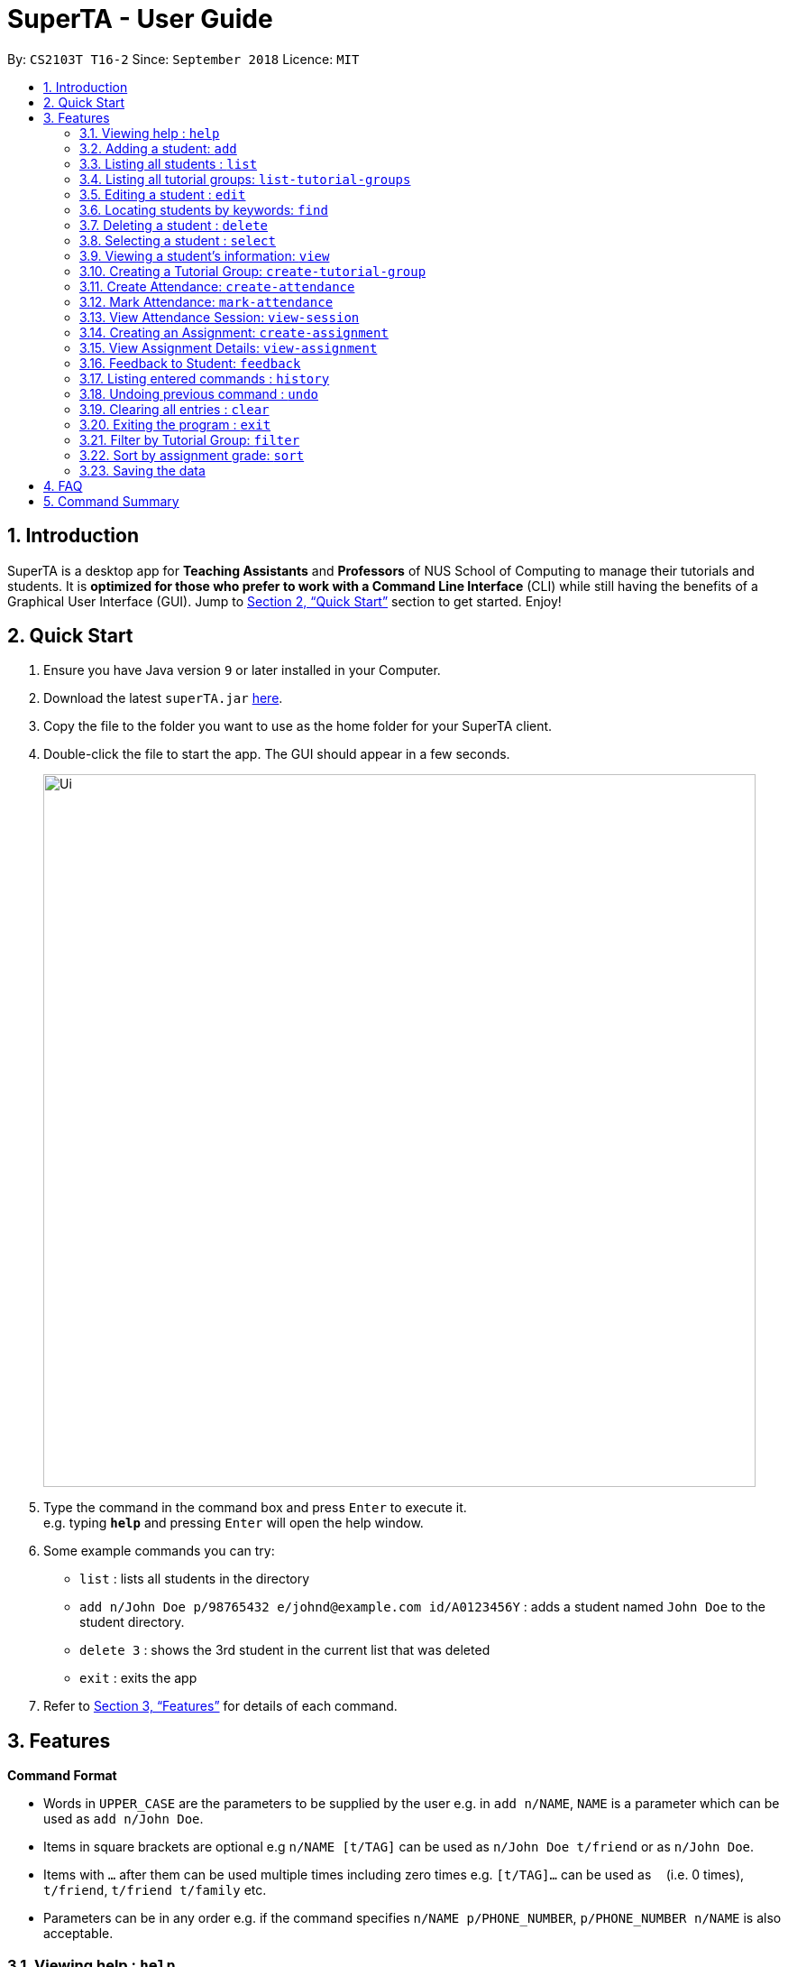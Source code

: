 = SuperTA - User Guide
:site-section: UserGuide
:toc:
:toc-title:
:toc-placement: preamble
:sectnums:
:imagesDir: images
:stylesDir: stylesheets
:xrefstyle: full
:experimental:
ifdef::env-github[]
:tip-caption: :bulb:
:note-caption: :information_source:
endif::[]
:repoURL: https://github.com/CS2103-AY1819S1-T16-2/main

By: `CS2103T T16-2`      Since: `September 2018`      Licence: `MIT`

== Introduction

SuperTA is a desktop app for *Teaching Assistants* and *Professors* of NUS School of Computing to manage their tutorials and students. It is *optimized for those who prefer to work with a Command Line Interface* (CLI) while still having the benefits of a Graphical User Interface (GUI). Jump to <<Quick Start>> section to get started. Enjoy!

== Quick Start

.  Ensure you have Java version `9` or later installed in your Computer.
.  Download the latest `superTA.jar` link:{repoURL}/releases[here].
.  Copy the file to the folder you want to use as the home folder for your SuperTA client.
.  Double-click the file to start the app. The GUI should appear in a few seconds.
+
image::Ui.png[width="790"]
+
.  Type the command in the command box and press kbd:[Enter] to execute it. +
e.g. typing *`help`* and pressing kbd:[Enter] will open the help window.
.  Some example commands you can try:

* `list` : lists all students in the directory
* `add n/John Doe p/98765432 e/johnd@example.com id/A0123456Y` : adds a student named `John Doe` to the student directory.
* `delete 3` : shows the 3rd student in the current list that was deleted
* `exit` : exits the app

.  Refer to <<Features>> for details of each command.

[[Features]]
== Features

====
*Command Format*

* Words in `UPPER_CASE` are the parameters to be supplied by the user e.g. in `add n/NAME`, `NAME` is a parameter which can be used as `add n/John Doe`.
* Items in square brackets are optional e.g `n/NAME [t/TAG]` can be used as `n/John Doe t/friend` or as `n/John Doe`.
* Items with `…`​ after them can be used multiple times including zero times e.g. `[t/TAG]...` can be used as `{nbsp}` (i.e. 0 times), `t/friend`, `t/friend t/family` etc.
* Parameters can be in any order e.g. if the command specifies `n/NAME p/PHONE_NUMBER`, `p/PHONE_NUMBER n/NAME` is also acceptable.
====

=== Viewing help : `help`

Format: `help`

=== Adding a student: `add`

Adds a student to the directory +
Format: `add n/NAME p/PHONE_NUMBER e/EMAIL id/STUDENT_ID [t/TAG]...`

[TIP]
====
A student can have any number of tags (including 0)
====

Examples:

* `add n/John Doe p/98765432 e/johnd@example.com id/A0123456Y`
* `add n/Betsy Crowe t/friend e/betsycrowe@example.com p/1234567 id/A1234567T tag/needs-help`

=== Listing all students : `list`

Shows a list of all students in the directory. +
Format: `list`

=== Listing all tutorial groups: `list-tutorial-groups`

Shows a list of all the tutorial groups, and reflects it on the UI. +
Format: `list-tutorial-groups`

=== Editing a student : `edit`

Edits an existing student in the directory. +
Format: `edit INDEX [n/NAME] [p/PHONE] [e/EMAIL] [id/STUDENT_ID] [t/TAG]...`

****
* Edits the student at the specified `INDEX`. The index refers to the index number shown in the displayed student list. The index *must be a positive integer* 1, 2, 3, ...
* At least one of the optional fields must be provided.
* Existing values will be updated to the input values.
* When editing tags, the existing tags of the student will be removed i.e adding of tags is not cumulative.
* You can remove all the student's tags by typing `t/` without specifying any tags after it.
****

Examples:

* `edit 1 p/91234567 e/johndoe@example.com` +
Edits the phone number and email address of the 1st student to be `91234567` and `johndoe@example.com` respectively.
* `edit 2 n/Betsy Crower t/` +
Edits the name of the 2nd student to be `Betsy Crower` and clears all existing tags.

=== Locating students by keywords: `find`

Finds and lists all students in the SuperTA client whose information matched with the entered keywords. +

Format: `find [n/NAME] [p/PHONE] [e/EMAIL] [id/STUDENT_ID]`

****
* The search is case insensitive. e.g `hans` will match `Hans`
* The order of the keywords does not matter. e.g. `Hans Bo` will match `Bo Hans`
* Only full words or numbers will be matched e.g. `Han` will not match `Hans`, `9123` will not match `91234567`
* Persons matching at least one keyword will be returned (i.e. `OR` search). e.g. `find n/John p/91234567` will return `John` and anybody with phone number `91234567`
* If there are more than one exact same parameter in the command, only the latest parameter will be taken.  E.g. `find n/John n/Alice` will only return search result of `Alice`, not `John`.
****

Examples:

* `find n/John` +
Returns `john` and `John Doe`
* `find p/91234567` +
Returns student with phone number `91234567`
* `find n/John id/A0123456T` +
Returns `john` and `John Doe` and student with student id `A0123456T`
* `find n/Alice n/Hans` +
Returns `Hans` only

=== Deleting a student : `delete`

Deletes the specified student from the directory. +
Format: `delete INDEX`

****
* Deletes the student at the specified `INDEX`.
* The index refers to the index number shown in the displayed student list.
* The index *must be a positive integer* 1, 2, 3, ...
****

Examples:

* `list` +
`delete 2` +
Deletes the 2nd student in the directory.
* `find Betsy` +
`delete 1` +
Deletes the 1st student in the results of the `find` command.

=== Selecting a student : `select`

Selects the student identified by the index number used in the displayed student list. +
Format: `select INDEX`

****
* Selects the student and loads the Google search page the student at the specified `INDEX`.
* The index refers to the index number shown in the displayed student list.
* The index *must be a positive integer* `1, 2, 3, ...`
****

Examples:

* `list` +
`select 2` +
Selects the 2nd student in the list.
* `find Betsy` +
`select 1` +
Selects the 1st student in the results of the `find` command.

=== Viewing a student's information: `view`

Views a student's information and any feedback that is left for him. +
Format: `view id/STUDENT_ID`

Examples:

* `view id/A0166733Y` +
Views the information of the student with the ID A0166733Y.

// tag::createtutorialgroup[]
=== Creating a Tutorial Group: `create-tutorial-group`

Creates a tutorial group with an identifier. +
Format: `create-tutorial-group n/NAME id/TUTORIAL-GROUP-ID`
****
* If there is already a tutorial group with the same identifier, the identifier will have a random suffix appended to it. +
****
Examples:

<<<<<<< HEAD
* `create-tutorial-group n/CS1101S Studio 04A id/04a` +
Creates a tutorial group named `CS1101S Studio 04A` with the identifier `04a`. +
* `create-tutorial-group n/CS2103T id/04b` +
  `create-tutorial-group n/CS2103T id/04b` +
  Creates a tutorial group named CS2103T with the identifier 04b and a second tutorial group with the same name and identifier 04b-dusty123.


=======
* `create-tutorial-group n/CS1101S Studio 04A id/04a`
Creates a tutorial group named `CS1101S Studio 04A` with the identifier `04a`.
* If I run the command above twice, my second `TutorialGroup` will have a random suffix appended to its ID. For example, its ID might become `04a-dusty123`.The ID of the created tutorial group will be shown in the command result panel.
// end::createtutorialgroup[]
// tag::deletetutorialgroup[]
>>>>>>> c1917f289e349f697c6f601097c1272100d6b3c7
=== Deleting a Tutorial Group: `delete-tutorial-group`

Deletes an existing tutorial group with an identifier. +
Format: `delete-tutorial-group id/TUTORIAL_GROUP_ID`

Examples:

* `delete-tutorial-group id/04a` +
Deletes a tutorial group with the identifier `04a`.
// end::deletetutorialgroup[]
// tag::viewtutorialgroup[]
=== View Tutorial Group: `view-tutorial-group`

Views a tutorial group's details. +
Format: `view-tutorial-group id/TUTORIAL_GROUP_ID`

Examples:

<<<<<<< HEAD
* `view-tutorial-group id/04a` +
Displays the `04a` tutorial group's information .

=======
* `view-tutorial-group id/04a`
Displays the `04a` tutorial group's infromation .
// end::viewtutorialgroup[]
// tag::addtotutorialgroup[]
>>>>>>> c1917f289e349f697c6f601097c1272100d6b3c7
=== Add to Tutorial Group: `add-to-tutorial-group`

Adds a student to a tutorial group. Note that this command only takes in 1 student at a time. +
Format: `add-to-tutorial-group tg/TUTORIAL_GROUP_ID st/STUDENT_ID`

Examples:

* `add-to-tutorial-group tg/04a st/A1231231Y` +
Adds the student with student IDs `A1231231Y` to the tutorial group with an ID of `04a`.
// end::addtotutorialgroup[]
=== Remove from Tutorial Group: `remove-from-tutorial-group`

Removes a student from a tutorial group. +
Format: `remove-from-tutorial-group tg/TUTORIAL_GROUP_ID st/STUDENT_ID`

Examples:

* `remove-from-tutorial-group tg/1 st/A1231231Y` +
Removes the student with student ID `A1231231Y` from the tutorial group with an ID of `1`.

// tag::attendance[]
=== Create Attendance: `create-attendance`

Creates an attendance listing for a specific tutorial group, identified by its ID. +
Format: `create-attendance tg/TUTORIAL_GROUP_ID n/NAME`

Examples:

* `create-attendance tg/1 n/W4 Tutorial` +
Creates an attendance named `W4 Tutorial` for the tutorial group with an ID of `1`.

=== Mark Attendance: `mark-attendance`

Marks attendance for students from a specific tutorial group and session name, identified by its ID and name. Marking a student's attendance a second time will not change the student's attendance. +
Format: `mark-attendance tg/TUTORIAL_GROUP_ID n/NAME st/STUDENT_ID ...`

Examples:

* `mark-attendance tg/1 n/W4 Tutorial st/A1234567T st/A0123456Y`
Marks students with IDs `A1234567T` and `A0123456Y` as present in tutorial session named `W4 Tutorial` for the tutorial group with an ID of `1`.
// end::attendance[]

// tag::viewsession[]
=== View Attendance Session: `view-session`

Views the session details for a particular session in a tutorial group. +
Format: `view-attendance tg/TUTORIAL_GROUP_ID n/SESSION_NAME`

Examples:

* `view-attendance tg/04a n/W1Tutorial`
Views the details of the session `W1Tutorial` belonging to the tutorial group `04a`.
// end::viewsession[]

// tag::createassignment[]
=== Creating an Assignment: `create-assignment`

Creates an assignment for a specific tutorial group. +
Format: `create-assignment tg/TUTORIAL_GROUP_ID n/ASSIGNMENT_NAME m/MAX_MARKS`

****
* In future commands, assignments are referenced to by its name.
****

Examples:

* `create-assignment tg/04a n/lab1 m/40` +
Creates an assignment named `lab1` for the tutorial group with an ID of `04a`, with the maximum marks for this assignment as `40`.
// end::createassignment[]
=== Deleting an Assignment: `delete-assignment`

Deletes an existing assignment for a specific tutorial group. +
Format: `delete-assignment as/ASSIGNMENT_NAME tg/TUTORIAL_GROUP_ID`

Examples:

* `delete-assignment as/lab1 tg/04a` +
Deletes an assignment named 'lab1' from the tutorial group with an ID of '04a'.
// end::createassignment[]
// tag::grade[]
=== Grade Assignment for Student: `grade`

Enters a grade for a student for a specific assignment, identified by its ID. +
Format: `grade tg/TUTORIAL_GROUP_ID as/ASSIGNMENT_NAME st/STUDENT_ID m/MARKS`

Examples:

* `grade tg/04a as/lab1 st/A0166733Y m/40` +
Creates a grade with marks `40` for the student with an ID of `A0166733Y` in the tutorial group `04a` for the assignment with ID `lab1`.
// end::grade[]

=== View Assignment Details: `view-assignment`

Views an assignment details. +
Format: `view-assignment tg/TUTORIAL_GROUP_ID as/ASSIGNMENT_NAME`

Examples:

* `view-assignment tg/04a as/lab1` +
Views the assignment details for the `lab1` assignment in the `04a` tutorial group.

=== Feedback to Student: `feedback`

Adds feedback to a student with a specified Student ID. +
Format: `feedback id/STUDENT_ID f/FEEDBACK`

Examples:

* `feedback id/A1234566T f/Is generally attentive during class. However, needs to speak up more.` +
Adds the given feedback `Is generally attentive during class. However, needs to speak up more.` to the student with Student ID `A1234566T`.

=== Listing entered commands : `history`

Lists all the commands that you have entered in reverse chronological order. +
Format: `history`

[NOTE]
====
Pressing the kbd:[&uarr;] and kbd:[&darr;] arrows will display the previous and next input respectively in the command box.
====

// tag::undoredo[]
=== Undoing previous command : `undo`

Restores the client to the state before the previous _undoable_ command was executed. +
Format: `undo`

[NOTE]
====
Undoable commands: those commands that modify the client's content.
====

Examples:

* `delete 1` +
`list` +
`undo` (reverses the `delete 1` command) +

* `select 1` +
`list` +
`undo` +
The `undo` command fails as there are no undoable commands executed previously.

* `delete 1` +
`clear` +
`undo` (reverses the `clear` command) +
`undo` (reverses the `delete 1` command) +
=== Redoing the previously undone command : `redo`

Reverses the most recent `undo` command. +
Format: `redo`

Examples:

* `delete 1` +
`undo` (reverses the `delete 1` command) +
`redo` (reapplies the `delete 1` command) +

* `delete 1` +
`redo` +
The `redo` command fails as there are no `undo` commands executed previously.

* `delete 1` +
`clear` +
`undo` (reverses the `clear` command) +
`undo` (reverses the `delete 1` command) +
`redo` (reapplies the `delete 1` command) +
`redo` (reapplies the `clear` command) +
// end::undoredo[]

=== Clearing all entries : `clear`

Clears all data from the client. This includes all students, tutorial groups, assignments, etc. +
Format: `clear`

=== Exiting the program : `exit`

Exits the program. +
Format: `exit`

=== Filter by Tutorial Group: `filter`

[NOTE]
====
Coming in 2.0
====

Filters students by a specific tutorial group ID. +
Format: `filter tg/TUTORIAL_GROUP_ID`

Examples:

* `filter tg/1` +
Shows a list of all the students in the tutorial group with an ID of `1`.

=== Sort by assignment grade: `sort`

[NOTE]
====
Coming in v2.0
====

Sorts students in order of their grade for a particular assignment.
Format: `sort tg/TUTORIAL_GROUP_ID a/ASSIGNMENT_ID`

Examples:

* `sort tg/1 a/1`
Displays a list of students in tutorial group `1` by their grade on assignment `1`.

=== Saving the data

The SuperTA clients' data are saved in the hard disk automatically after any command that changes the data. +
There is no need to save manually.

== FAQ

*Q*: How do I transfer my data to another Computer? +
*A*: Install the app in the other computer and overwrite the empty data file it creates with the file that contains the data of your previous Address Book folder.

// tag::summary[]
== Command Summary

* *Help* : `help`
* *Add* `add n/NAME p/PHONE_NUMBER e/EMAIL id/STUDENT_ID [t/TAG]...` +
e.g. `add n/James Ho p/22224444 e/jamesho@example.com id/A0123456Y t/needs-help t/on-loa`
* *List* : `list`
* *List Tutorial Groups* : `list-tutorial-groups`
* *Edit* : `edit INDEX [n/NAME] [p/PHONE_NUMBER] [e/EMAIL] [id/STUDENT_ID] [t/TAG]...` +
e.g. `edit 2 n/James Lee e/jameslee@example.com`
* *Find* : `find [type/KEYWORD] [type/MORE_KEYWORDS]` +
e.g. `find n/John`, `find id/A0166733Y n/John`
* *Delete* : `delete INDEX` +
e.g. `delete 3`
* *Select* : `select INDEX` +
e.g.`select 2`
* *View Feedback*: `view id/STUDENT_ID` +
e.g. `view id/A0166733Y`
* *Create Tutorial Group*: `create-tutorial-group n/NAME id/TUTORIAL_GROUP_ID` +
e.g. `create-tutorial-group n/CS1101S Studio 04A id/04a`
* *Delete Tutorial Group*: `delete-tutorial-group id/TUTORIAL_GROUP_ID` +
e.g. `delete-tutorial-group id/04a`
* *Add Student to Tutorial Group*: `add-to-tutorial-group tg/TUTORIAL_GROUP_ID st/STUDENT_ID` +
e.g. `add-to-tutorial-group tg/04a st/A0166733Y`
* *Remove Student from Tutorial Group*: `remove-from-tutorial-group tg/TUTORIAL_GROUP_ID st/STUDENT_ID` +
e.g. `remove-from-tutorial-group tg/04a st/A0166733Y`
* *Create Attendance*: `create-attendance tg/TUTORIAL_GROUP_ID n/NAME` +
e.g. `create-attendance tg/1 n/W4 Tutorial`
* *Mark Attendance*: `mark-attendance tg/TUTORIAL_GROUP_ID n/NAME st/STUDENT_ID ...` +
e.g. `mark-attendance tg/1 n/W4 Tutorial st/A1234567T st/A0123456Y`
* *View Attendance*: `view-session tg/TUTORIAL_GRUOP_ID n/SESSION_NAME` +
e.g. `view-session tg/1 n/W4 Tutorial`
* *Create Assignment*: `create-assignment tg/TUTORIAL_GROUP_ID n/ASSIGNMENT_NAME m/MAX_MARKS` +
e.g. `create-assignment tg/04a n/lab1 m/40`
* *Delete Assignment*: `delete-assignment as/ASSIGNMENT_TITLE tg/TUTORIAL_GROUP_ID` +
e.g. `delete-assignment as/lab1 tg/04a`
* *Grade Assignment*: `grade tg/TUTORIAL_GROUP_ID as/ASSIGNMENT_NAME st/STUDENT_ID m/MARKS` +
e.g. `grade tg/04a as/lab1 st/A0166733Y m/30`
* *View Assignment Details*: `view-assignment tg/TUTORIAL_GROUP_ID as/ASSIGNMENT_NAME` +
e.g. `view-assignment tg/04a as/lab1`
* *Feedback*: `feedback id/STUDENT_ID f/FEEDBACK` +
e.g. `feedback id/A0166733Y f/Likes to sleep in class`
* *History* : `history`
* *Undo* : `undo`
* *Redo* : `redo`
* *Clear* : `clear`
// end::summary[]
